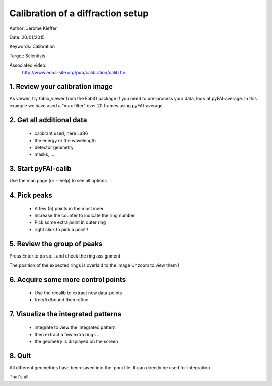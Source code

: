 Calibration of a diffraction setup
==================================

Author: Jérôme Kieffer

Date: 20/01/2015

Keywords: Calibration

Target: Scientists

Associated video:
  http://www.edna-site.org/pub/calibration/calib.flv

1. Review your calibration image
--------------------------------
As viewer, try fabio_viewer from the FabIO package
If you need to pre-process your data, look at pyFAI-average.
In this example we have used a "max filter" over 20 frames
using pyFAI-average.

2. Get all additional data
--------------------------

 * calibrant used, here LaB6
 * the energy or the wavelength
 * detector geometry
 * masks, ...

3. Start pyFAI-calib
--------------------

Use the man page (or --help) to see all options

4. Pick peaks
-------------

 * A few (5) points in the most inner
 * Increase the counter to indicate the ring number
 * Pick some extra point in outer ring
 * right click to pick a point !

5. Review the group of peaks
----------------------------

Press Enter to do so...
and check the ring assignment

The position of the expected rings is overlaid to the image
Unzoom to view them !

6. Acquire some more control points
-----------------------------------

 * Use the recalib to extract new data-points
 * free/fix/bound then refine

7. Visualize the integrated patterns
------------------------------------

 * integrate to view the integrated pattern
 * then extract a few extra rings ...
 * the geometry is displayed on the screen

8. Quit
-------

All different geometries have been saved into the .poni file.
It can directly be used for integration

That's all.


